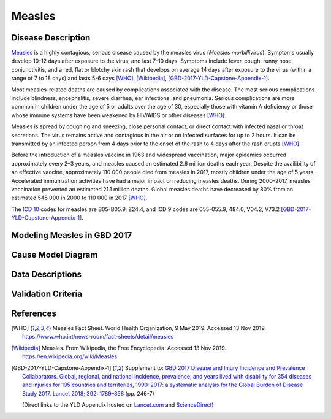 .. _2017_cause_measles:

==================
Measles
==================

Disease Description
===================

Measles_ is a highly contagious, serious disease caused by the
measles virus (*Measles morbillivirus*).
Symptoms usually develop 10-12 days after exposure to the virus,
and last 7-10 days.
Symptoms include fever, cough, runny nose, conjunctivitis, and
a red, flat or blotchy skin rash that develops on average 14 days after
exposure to the virus (within a range of 7 to 18 days) and
lasts 5-6 days [WHO]_, [Wikipedia]_, [GBD-2017-YLD-Capstone-Appendix-1]_.

Most measles-related deaths are caused by complications associated
with the disease.
The most serious complications include blindness, encephalitis,
severe diarrhea, ear infections, and pneumonia.
Serious complications are more common in children under the age of 5
or adults over the age of 30, especially those with vitamin A deficiency
or those whose immune systems have been weakened by HIV/AIDS or other diseases [WHO]_.

Measles is spread by coughing and sneezing, close personal contact, or direct
contact with infected nasal or throat secretions.
The virus remains active and contagious in the air or on infected surfaces
for up to 2 hours. It can be transmitted by an infected person from
4 days prior to the onset of the rash to 4 days after the rash erupts [WHO]_.

Before the introduction of a measles vaccine in 1963 and widespread vaccination,
major epidemics occurred approximately every 2–3 years, and measles caused an
estimated 2.6 million deaths each year.
Despite the availibility of an effective vaccine,
approximately  110 000 people died from measles in 2017, mostly children
under the age of 5 years.
Accelerated immunization activities have had a major impact on
reducing measles deaths. During 2000–2017, measles vaccination prevented
an estimated  21.1 million deaths. Global measles deaths have decreased
by  80% from an estimated  545 000 in 2000 to  110 000 in 2017 [WHO]_.

The `ICD 10`_ codes for measles are B05-B05.9, Z24.4,
and ICD 9 codes are 055-055.9, 484.0, V04.2, V73.2
[GBD-2017-YLD-Capstone-Appendix-1]_.

.. _measles: https://en.wikipedia.org/wiki/Measles
.. _ICD 10: https://en.wikipedia.org/wiki/ICD-10

Modeling Measles in GBD 2017
============================

.. todo::

  Add relevant detail about measles modeling process from [GBD-2017-YLD-Capstone-Appendix-1]_
  and from the CoD Appendix.

Cause Model Diagram
========================

.. todo::
  Add Vivarium cause model diagram.


Data Descriptions
========================

.. todo::
  Add tables describing data sources for the Vivarium model.

Validation Criteria
========================

.. todo::
  Describe tests for model validation.

References
==========

.. [WHO] Measles Fact Sheet. World Health Organization, 9 May 2019. Accessed 13 Nov 2019.
   https://www.who.int/news-room/fact-sheets/detail/measles

.. [Wikipedia] Measles. From Wikipedia, the Free Encyclopedia. Accessed 13 Nov 2019.
   https://en.wikipedia.org/wiki/Measles

.. [GBD-2017-YLD-Capstone-Appendix-1]
   Supplement to: `GBD 2017 Disease and Injury Incidence and Prevalence Collaborators.
   Global, regional, and national incidence, prevalence, and years lived with disability for
   354 diseases and injuries for 195 countries and territories, 1990–2017: a systematic
   analysis for the Global Burden of Disease Study 2017. Lancet 2018; 392: 1789–858
   <DOI for YLD Capstone_>`_ (pp. 246-7)

   (Direct links to the YLD Appendix hosted on Lancet.com_ and ScienceDirect_)

.. _Lancet.com: `YLD appendix on Lancet.com`_
.. _ScienceDirect: `YLD appendix on ScienceDirect`_

.. _YLD appendix on Lancet.com: https://www.thelancet.com/cms/10.1016/S0140-6736(18)32279-7/attachment/6db5ab28-cdf3-4009-b10f-b87f9bbdf8a9/mmc1.pdf
.. _YLD appendix on ScienceDirect: https://ars.els-cdn.com/content/image/1-s2.0-S0140673618322797-mmc1.pdf
.. _DOI for YLD Capstone: https://doi.org/10.1016/S0140-6736(18)32279-7
